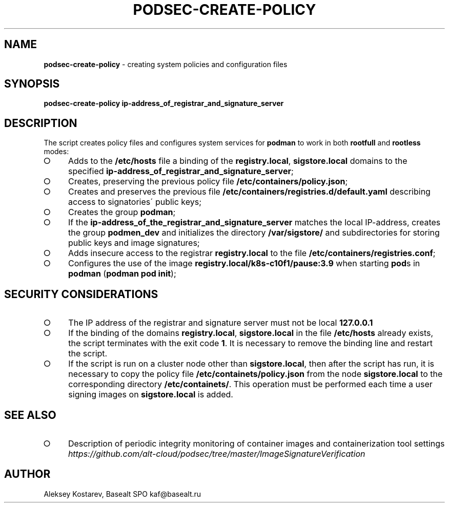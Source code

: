 .\" generated with Ronn-NG/v0.9.1
.\" http://github.com/apjanke/ronn-ng/tree/0.9.1
.TH "PODSEC\-CREATE\-POLICY" "1" "October 2024" ""
.SH "NAME"
\fBpodsec\-create\-policy\fR \- creating system policies and configuration files
.SH "SYNOPSIS"
\fBpodsec\-create\-policy ip\-address_of_registrar_and_signature_server\fR
.SH "DESCRIPTION"
The script creates policy files and configures system services for \fBpodman\fR to work in both \fBrootfull\fR and \fBrootless\fR modes:
.IP "\[ci]" 4
Adds to the \fB/etc/hosts\fR file a binding of the \fBregistry\.local\fR, \fBsigstore\.local\fR domains to the specified \fBip\-address_of_registrar_and_signature_server\fR;
.IP "\[ci]" 4
Creates, preserving the previous policy file \fB/etc/containers/policy\.json\fR;
.IP "\[ci]" 4
Creates and preserves the previous file \fB/etc/containers/registries\.d/default\.yaml\fR describing access to signatories\' public keys;
.IP "\[ci]" 4
Creates the group \fBpodman\fR;
.IP "\[ci]" 4
If the \fBip\-address_of_the_registrar_and_signature_server\fR matches the local IP\-address, creates the group \fBpodmen_dev\fR and initializes the directory \fB/var/sigstore/\fR and subdirectories for storing public keys and image signatures;
.IP "\[ci]" 4
Adds insecure access to the registrar \fBregistry\.local\fR to the file \fB/etc/containers/registries\.conf\fR;
.IP "\[ci]" 4
Configures the use of the image \fBregistry\.local/k8s\-c10f1/pause:3\.9\fR when starting \fBpod\fRs in \fBpodman\fR (\fBpodman pod init\fR);
.IP "" 0
.SH "SECURITY CONSIDERATIONS"
.IP "\[ci]" 4
The IP address of the registrar and signature server must not be local \fB127\.0\.0\.1\fR
.IP "\[ci]" 4
If the binding of the domains \fBregistry\.local\fR, \fBsigstore\.local\fR in the file \fB/etc/hosts\fR already exists, the script terminates with the exit code \fB1\fR\. It is necessary to remove the binding line and restart the script\.
.IP "\[ci]" 4
If the script is run on a cluster node other than \fBsigstore\.local\fR, then after the script has run, it is necessary to copy the policy file \fB/etc/containets/policy\.json\fR from the node \fBsigstore\.local\fR to the corresponding directory \fB/etc/containets/\fR\. This operation must be performed each time a user signing images on \fBsigstore\.local\fR is added\.
.IP "" 0
.SH "SEE ALSO"
.IP "\[ci]" 4
Description of periodic integrity monitoring of container images and containerization tool settings \fIhttps://github\.com/alt\-cloud/podsec/tree/master/ImageSignatureVerification\fR
.IP "" 0
.SH "AUTHOR"
Aleksey Kostarev, Basealt SPO kaf@basealt\.ru
